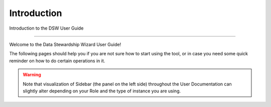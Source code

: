 ************
Introduction
************

Introduction to the DSW User Guide

----

Welcome to the Data Stewardship Wizard User Guide!

The following pages should help you if you are not sure how to start using the tool, or in case you need some quick reminder on how to do certain operations in it.

.. WARNING::

        Note that visualization of Sidebar (the panel on the left side) throughout the User Documentation can slightly alter depending on your Role and the type of instance you are using.
